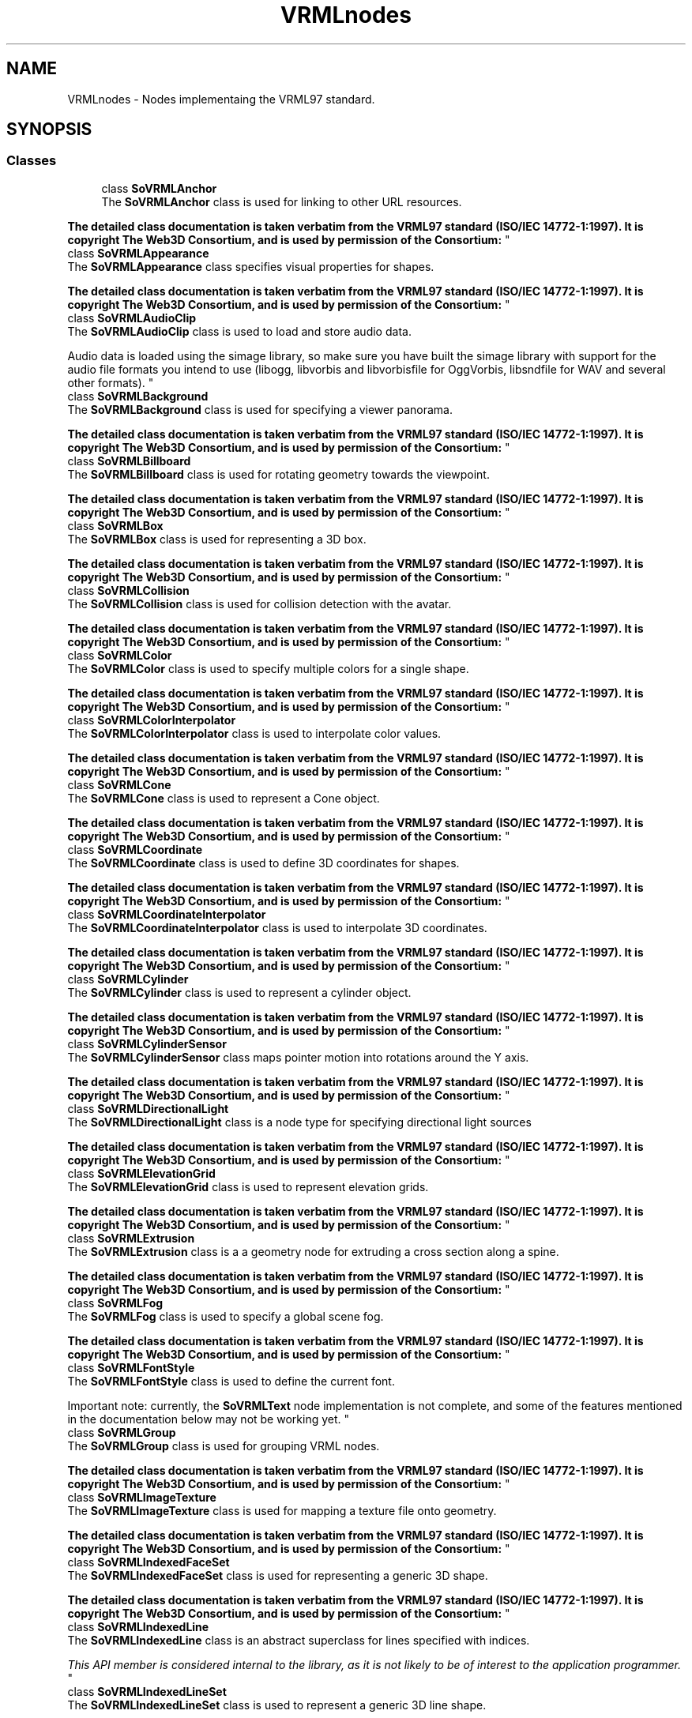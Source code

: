 .TH "VRMLnodes" 3 "Sun May 28 2017" "Version 4.0.0a" "Coin" \" -*- nroff -*-
.ad l
.nh
.SH NAME
VRMLnodes \- Nodes implementaing the VRML97 standard\&.  

.SH SYNOPSIS
.br
.PP
.SS "Classes"

.in +1c
.ti -1c
.RI "class \fBSoVRMLAnchor\fP"
.br
.RI "The \fBSoVRMLAnchor\fP class is used for linking to other URL resources\&.
.PP
\fBThe detailed class documentation is taken verbatim from the VRML97 standard (ISO/IEC 14772-1:1997)\&. It is copyright The Web3D Consortium, and is used by permission of the Consortium:\fP "
.ti -1c
.RI "class \fBSoVRMLAppearance\fP"
.br
.RI "The \fBSoVRMLAppearance\fP class specifies visual properties for shapes\&.
.PP
\fBThe detailed class documentation is taken verbatim from the VRML97 standard (ISO/IEC 14772-1:1997)\&. It is copyright The Web3D Consortium, and is used by permission of the Consortium:\fP "
.ti -1c
.RI "class \fBSoVRMLAudioClip\fP"
.br
.RI "The \fBSoVRMLAudioClip\fP class is used to load and store audio data\&.
.PP
Audio data is loaded using the simage library, so make sure you have built the simage library with support for the audio file formats you intend to use (libogg, libvorbis and libvorbisfile for OggVorbis, libsndfile for WAV and several other formats)\&. "
.ti -1c
.RI "class \fBSoVRMLBackground\fP"
.br
.RI "The \fBSoVRMLBackground\fP class is used for specifying a viewer panorama\&.
.PP
\fBThe detailed class documentation is taken verbatim from the VRML97 standard (ISO/IEC 14772-1:1997)\&. It is copyright The Web3D Consortium, and is used by permission of the Consortium:\fP "
.ti -1c
.RI "class \fBSoVRMLBillboard\fP"
.br
.RI "The \fBSoVRMLBillboard\fP class is used for rotating geometry towards the viewpoint\&.
.PP
\fBThe detailed class documentation is taken verbatim from the VRML97 standard (ISO/IEC 14772-1:1997)\&. It is copyright The Web3D Consortium, and is used by permission of the Consortium:\fP "
.ti -1c
.RI "class \fBSoVRMLBox\fP"
.br
.RI "The \fBSoVRMLBox\fP class is used for representing a 3D box\&.
.PP
\fBThe detailed class documentation is taken verbatim from the VRML97 standard (ISO/IEC 14772-1:1997)\&. It is copyright The Web3D Consortium, and is used by permission of the Consortium:\fP "
.ti -1c
.RI "class \fBSoVRMLCollision\fP"
.br
.RI "The \fBSoVRMLCollision\fP class is used for collision detection with the avatar\&.
.PP
\fBThe detailed class documentation is taken verbatim from the VRML97 standard (ISO/IEC 14772-1:1997)\&. It is copyright The Web3D Consortium, and is used by permission of the Consortium:\fP "
.ti -1c
.RI "class \fBSoVRMLColor\fP"
.br
.RI "The \fBSoVRMLColor\fP class is used to specify multiple colors for a single shape\&.
.PP
\fBThe detailed class documentation is taken verbatim from the VRML97 standard (ISO/IEC 14772-1:1997)\&. It is copyright The Web3D Consortium, and is used by permission of the Consortium:\fP "
.ti -1c
.RI "class \fBSoVRMLColorInterpolator\fP"
.br
.RI "The \fBSoVRMLColorInterpolator\fP class is used to interpolate color values\&.
.PP
\fBThe detailed class documentation is taken verbatim from the VRML97 standard (ISO/IEC 14772-1:1997)\&. It is copyright The Web3D Consortium, and is used by permission of the Consortium:\fP "
.ti -1c
.RI "class \fBSoVRMLCone\fP"
.br
.RI "The \fBSoVRMLCone\fP class is used to represent a Cone object\&.
.PP
\fBThe detailed class documentation is taken verbatim from the VRML97 standard (ISO/IEC 14772-1:1997)\&. It is copyright The Web3D Consortium, and is used by permission of the Consortium:\fP "
.ti -1c
.RI "class \fBSoVRMLCoordinate\fP"
.br
.RI "The \fBSoVRMLCoordinate\fP class is used to define 3D coordinates for shapes\&.
.PP
\fBThe detailed class documentation is taken verbatim from the VRML97 standard (ISO/IEC 14772-1:1997)\&. It is copyright The Web3D Consortium, and is used by permission of the Consortium:\fP "
.ti -1c
.RI "class \fBSoVRMLCoordinateInterpolator\fP"
.br
.RI "The \fBSoVRMLCoordinateInterpolator\fP class is used to interpolate 3D coordinates\&.
.PP
\fBThe detailed class documentation is taken verbatim from the VRML97 standard (ISO/IEC 14772-1:1997)\&. It is copyright The Web3D Consortium, and is used by permission of the Consortium:\fP "
.ti -1c
.RI "class \fBSoVRMLCylinder\fP"
.br
.RI "The \fBSoVRMLCylinder\fP class is used to represent a cylinder object\&.
.PP
\fBThe detailed class documentation is taken verbatim from the VRML97 standard (ISO/IEC 14772-1:1997)\&. It is copyright The Web3D Consortium, and is used by permission of the Consortium:\fP "
.ti -1c
.RI "class \fBSoVRMLCylinderSensor\fP"
.br
.RI "The \fBSoVRMLCylinderSensor\fP class maps pointer motion into rotations around the Y axis\&.
.PP
\fBThe detailed class documentation is taken verbatim from the VRML97 standard (ISO/IEC 14772-1:1997)\&. It is copyright The Web3D Consortium, and is used by permission of the Consortium:\fP "
.ti -1c
.RI "class \fBSoVRMLDirectionalLight\fP"
.br
.RI "The \fBSoVRMLDirectionalLight\fP class is a node type for specifying directional light sources
.PP
\fBThe detailed class documentation is taken verbatim from the VRML97 standard (ISO/IEC 14772-1:1997)\&. It is copyright The Web3D Consortium, and is used by permission of the Consortium:\fP "
.ti -1c
.RI "class \fBSoVRMLElevationGrid\fP"
.br
.RI "The \fBSoVRMLElevationGrid\fP class is used to represent elevation grids\&.
.PP
\fBThe detailed class documentation is taken verbatim from the VRML97 standard (ISO/IEC 14772-1:1997)\&. It is copyright The Web3D Consortium, and is used by permission of the Consortium:\fP "
.ti -1c
.RI "class \fBSoVRMLExtrusion\fP"
.br
.RI "The \fBSoVRMLExtrusion\fP class is a a geometry node for extruding a cross section along a spine\&.
.PP
\fBThe detailed class documentation is taken verbatim from the VRML97 standard (ISO/IEC 14772-1:1997)\&. It is copyright The Web3D Consortium, and is used by permission of the Consortium:\fP "
.ti -1c
.RI "class \fBSoVRMLFog\fP"
.br
.RI "The \fBSoVRMLFog\fP class is used to specify a global scene fog\&.
.PP
\fBThe detailed class documentation is taken verbatim from the VRML97 standard (ISO/IEC 14772-1:1997)\&. It is copyright The Web3D Consortium, and is used by permission of the Consortium:\fP "
.ti -1c
.RI "class \fBSoVRMLFontStyle\fP"
.br
.RI "The \fBSoVRMLFontStyle\fP class is used to define the current font\&.
.PP
Important note: currently, the \fBSoVRMLText\fP node implementation is not complete, and some of the features mentioned in the documentation below may not be working yet\&. "
.ti -1c
.RI "class \fBSoVRMLGroup\fP"
.br
.RI "The \fBSoVRMLGroup\fP class is used for grouping VRML nodes\&.
.PP
\fBThe detailed class documentation is taken verbatim from the VRML97 standard (ISO/IEC 14772-1:1997)\&. It is copyright The Web3D Consortium, and is used by permission of the Consortium:\fP "
.ti -1c
.RI "class \fBSoVRMLImageTexture\fP"
.br
.RI "The \fBSoVRMLImageTexture\fP class is used for mapping a texture file onto geometry\&.
.PP
\fBThe detailed class documentation is taken verbatim from the VRML97 standard (ISO/IEC 14772-1:1997)\&. It is copyright The Web3D Consortium, and is used by permission of the Consortium:\fP "
.ti -1c
.RI "class \fBSoVRMLIndexedFaceSet\fP"
.br
.RI "The \fBSoVRMLIndexedFaceSet\fP class is used for representing a generic 3D shape\&.
.PP
\fBThe detailed class documentation is taken verbatim from the VRML97 standard (ISO/IEC 14772-1:1997)\&. It is copyright The Web3D Consortium, and is used by permission of the Consortium:\fP "
.ti -1c
.RI "class \fBSoVRMLIndexedLine\fP"
.br
.RI "The \fBSoVRMLIndexedLine\fP class is an abstract superclass for lines specified with indices\&.
.PP
\fIThis API member is considered internal to the library, as it is not likely to be of interest to the application programmer\&.\fP "
.ti -1c
.RI "class \fBSoVRMLIndexedLineSet\fP"
.br
.RI "The \fBSoVRMLIndexedLineSet\fP class is used to represent a generic 3D line shape\&.
.PP
\fBThe detailed class documentation is taken verbatim from the VRML97 standard (ISO/IEC 14772-1:1997)\&. It is copyright The Web3D Consortium, and is used by permission of the Consortium:\fP "
.ti -1c
.RI "class \fBSoVRMLInline\fP"
.br
.RI "The \fBSoVRMLInline\fP class is used to insert VRML files into a scene\&.
.PP
\fBThe detailed class documentation is taken verbatim from the VRML97 standard (ISO/IEC 14772-1:1997)\&. It is copyright The Web3D Consortium, and is used by permission of the Consortium:\fP "
.ti -1c
.RI "class \fBSoVRMLLOD\fP"
.br
.RI "The \fBSoVRMLLOD\fP class is used to represent various levels of detail based on distance\&.
.PP
\fBThe detailed class documentation is taken verbatim from the VRML97 standard (ISO/IEC 14772-1:1997)\&. It is copyright The Web3D Consortium, and is used by permission of the Consortium:\fP "
.ti -1c
.RI "class \fBSoVRMLMaterial\fP"
.br
.RI "The \fBSoVRMLMaterial\fP class is used to assign a material to geometry\&.
.PP
\fBThe detailed class documentation is taken verbatim from the VRML97 standard (ISO/IEC 14772-1:1997)\&. It is copyright The Web3D Consortium, and is used by permission of the Consortium:\fP "
.ti -1c
.RI "class \fBSoVRMLMovieTexture\fP"
.br
.RI "The \fBSoVRMLMovieTexture\fP class is used the map movies onto geometry\&.
.PP
\fBThe detailed class documentation is taken verbatim from the VRML97 standard (ISO/IEC 14772-1:1997)\&. It is copyright The Web3D Consortium, and is used by permission of the Consortium:\fP "
.ti -1c
.RI "class \fBSoVRMLNavigationInfo\fP"
.br
.RI "The \fBSoVRMLNavigationInfo\fP class is used to specify avatar and viewer settings\&.
.PP
\fBThe detailed class documentation is taken verbatim from the VRML97 standard (ISO/IEC 14772-1:1997)\&. It is copyright The Web3D Consortium, and is used by permission of the Consortium:\fP "
.ti -1c
.RI "class \fBSoVRMLNormal\fP"
.br
.RI "The \fBSoVRMLNormal\fP class is used to bind normals to geometry\&.
.PP
\fBThe detailed class documentation is taken verbatim from the VRML97 standard (ISO/IEC 14772-1:1997)\&. It is copyright The Web3D Consortium, and is used by permission of the Consortium:\fP "
.ti -1c
.RI "class \fBSoVRMLNormalInterpolator\fP"
.br
.RI "The \fBSoVRMLNormalInterpolator\fP class is used to interpolate normals\&.
.PP
\fBThe detailed class documentation is taken verbatim from the VRML97 standard (ISO/IEC 14772-1:1997)\&. It is copyright The Web3D Consortium, and is used by permission of the Consortium:\fP "
.ti -1c
.RI "class \fBSoVRMLOrientationInterpolator\fP"
.br
.RI "The \fBSoVRMLOrientationInterpolator\fP class is used to interpolate orientations\&.
.PP
\fBThe detailed class documentation is taken verbatim from the VRML97 standard (ISO/IEC 14772-1:1997)\&. It is copyright The Web3D Consortium, and is used by permission of the Consortium:\fP "
.ti -1c
.RI "class \fBSoVRMLPixelTexture\fP"
.br
.RI "The \fBSoVRMLPixelTexture\fP class is used for mapping a texture image onto geometry\&.\&.
.PP
\fBThe detailed class documentation is taken verbatim from the VRML97 standard (ISO/IEC 14772-1:1997)\&. It is copyright The Web3D Consortium, and is used by permission of the Consortium:\fP "
.ti -1c
.RI "class \fBSoVRMLPlaneSensor\fP"
.br
.RI "The \fBSoVRMLPlaneSensor\fP class maps pointer motion into object space translations\&.
.PP
\fBThe detailed class documentation is taken verbatim from the VRML97 standard (ISO/IEC 14772-1:1997)\&. It is copyright The Web3D Consortium, and is used by permission of the Consortium:\fP "
.ti -1c
.RI "class \fBSoVRMLPointLight\fP"
.br
.RI "The \fBSoVRMLPointLight\fP class is used to represent a point light\&.
.PP
\fBThe detailed class documentation is taken verbatim from the VRML97 standard (ISO/IEC 14772-1:1997)\&. It is copyright The Web3D Consortium, and is used by permission of the Consortium:\fP "
.ti -1c
.RI "class \fBSoVRMLPointSet\fP"
.br
.RI "The \fBSoVRMLPointSet\fP class is used to represent a set of 3D points\&.
.PP
\fBThe detailed class documentation is taken verbatim from the VRML97 standard (ISO/IEC 14772-1:1997)\&. It is copyright The Web3D Consortium, and is used by permission of the Consortium:\fP "
.ti -1c
.RI "class \fBSoVRMLPositionInterpolator\fP"
.br
.RI "The \fBSoVRMLPositionInterpolator\fP class is used to interpolate 3D points\&.
.PP
\fBThe detailed class documentation is taken verbatim from the VRML97 standard (ISO/IEC 14772-1:1997)\&. It is copyright The Web3D Consortium, and is used by permission of the Consortium:\fP "
.ti -1c
.RI "class \fBSoVRMLProximitySensor\fP"
.br
.RI "The \fBSoVRMLProximitySensor\fP class is used to generate events when the viewer enters or exits a region\&.
.PP
\fBThe detailed class documentation is taken verbatim from the VRML97 standard (ISO/IEC 14772-1:1997)\&. It is copyright The Web3D Consortium, and is used by permission of the Consortium:\fP "
.ti -1c
.RI "class \fBSoVRMLScalarInterpolator\fP"
.br
.RI "The \fBSoVRMLScalarInterpolator\fP class is used to interpolate scalar values\&. "
.ti -1c
.RI "class \fBSoVRMLScript\fP"
.br
.RI "The \fBSoVRMLScript\fP class is used to control the scene using scripts\&.
.PP
\fBThe detailed class documentation is taken verbatim from the VRML97 standard (ISO/IEC 14772-1:1997)\&. It is copyright The Web3D Consortium, and is used by permission of the Consortium:\fP "
.ti -1c
.RI "class \fBSoVRMLShape\fP"
.br
.RI "The \fBSoVRMLShape\fP class holds geometry and geometry appearance nodes\&.
.PP
\fBThe detailed class documentation is taken verbatim from the VRML97 standard (ISO/IEC 14772-1:1997)\&. It is copyright The Web3D Consortium, and is used by permission of the Consortium:\fP "
.ti -1c
.RI "class \fBSoVRMLSound\fP"
.br
.RI "The \fBSoVRMLSound\fP class is used to represent a sound source\&.
.PP
\fBThe detailed class documentation is taken verbatim from the VRML97 standard (ISO/IEC 14772-1:1997)\&. It is copyright The Web3D Consortium, and is used by permission of the Consortium:\fP "
.ti -1c
.RI "class \fBSoVRMLSphere\fP"
.br
.RI "The \fBSoVRMLSphere\fP class is used to represent a spherical 3D object\&.
.PP
\fBThe detailed class documentation is taken verbatim from the VRML97 standard (ISO/IEC 14772-1:1997)\&. It is copyright The Web3D Consortium, and is used by permission of the Consortium:\fP "
.ti -1c
.RI "class \fBSoVRMLSphereSensor\fP"
.br
.RI "The \fBSoVRMLSphereSensor\fP class maps pointer motion into rotations on a sphere\&.
.PP
\fBThe detailed class documentation is taken verbatim from the VRML97 standard (ISO/IEC 14772-1:1997)\&. It is copyright The Web3D Consortium, and is used by permission of the Consortium:\fP "
.ti -1c
.RI "class \fBSoVRMLSpotLight\fP"
.br
.RI "The \fBSoVRMLSpotLight\fP class defines a spot light source\&.
.PP
\fBThe detailed class documentation is taken verbatim from the VRML97 standard (ISO/IEC 14772-1:1997)\&. It is copyright The Web3D Consortium, and is used by permission of the Consortium:\fP "
.ti -1c
.RI "class \fBSoVRMLSwitch\fP"
.br
.RI "The \fBSoVRMLSwitch\fP class is a group node for traversing selected children\&.
.PP
\fBThe detailed class documentation is taken verbatim from the VRML97 standard (ISO/IEC 14772-1:1997)\&. It is copyright The Web3D Consortium, and is used by permission of the Consortium:\fP "
.ti -1c
.RI "class \fBSoVRMLText\fP"
.br
.RI "The \fBSoVRMLText\fP class is used to represent text in a scene\&.
.PP
\fBThe detailed class documentation is taken verbatim from the VRML97 standard (ISO/IEC 14772-1:1997)\&. It is copyright The Web3D Consortium, and is used by permission of the Consortium:\fP "
.ti -1c
.RI "class \fBSoVRMLTextureCoordinate\fP"
.br
.RI "The \fBSoVRMLTextureCoordinate\fP class binds texture coordinates to vertex-based geometry\&.
.PP
\fBThe detailed class documentation is taken verbatim from the VRML97 standard (ISO/IEC 14772-1:1997)\&. It is copyright The Web3D Consortium, and is used by permission of the Consortium:\fP "
.ti -1c
.RI "class \fBSoVRMLTextureTransform\fP"
.br
.RI "The \fBSoVRMLTextureTransform\fP class defines a transformation applied to texture coordinates\&.
.PP
\fBThe detailed class documentation is taken verbatim from the VRML97 standard (ISO/IEC 14772-1:1997)\&. It is copyright The Web3D Consortium, and is used by permission of the Consortium:\fP "
.ti -1c
.RI "class \fBSoVRMLTimeSensor\fP"
.br
.RI "The \fBSoVRMLTimeSensor\fP class is a multi-purpose time event generator\&.
.PP
\fBThe detailed class documentation is taken verbatim from the VRML97 standard (ISO/IEC 14772-1:1997)\&. It is copyright The Web3D Consortium, and is used by permission of the Consortium:\fP "
.ti -1c
.RI "class \fBSoVRMLTouchSensor\fP"
.br
.RI "The \fBSoVRMLTouchSensor\fP class tracks to pointer position and sends events based on user interaction\&.
.PP
\fBThe detailed class documentation is taken verbatim from the VRML97 standard (ISO/IEC 14772-1:1997)\&. It is copyright The Web3D Consortium, and is used by permission of the Consortium:\fP "
.ti -1c
.RI "class \fBSoVRMLTransform\fP"
.br
.RI "The \fBSoVRMLTransform\fP class is a grouping node that defines a transformation for its children\&.
.PP
\fBThe detailed class documentation is taken verbatim from the VRML97 standard (ISO/IEC 14772-1:1997)\&. It is copyright The Web3D Consortium, and is used by permission of the Consortium:\fP "
.ti -1c
.RI "class \fBSoVRMLViewpoint\fP"
.br
.RI "The \fBSoVRMLViewpoint\fP class is a perspective camera class\&.
.PP
\fBThe detailed class documentation is taken verbatim from the VRML97 standard (ISO/IEC 14772-1:1997)\&. It is copyright The Web3D Consortium, and is used by permission of the Consortium:\fP "
.ti -1c
.RI "class \fBSoVRMLVisibilitySensor\fP"
.br
.RI "The \fBSoVRMLVisibilitySensor\fP class will generate events based on visibility\&.
.PP
\fBThe detailed class documentation is taken verbatim from the VRML97 standard (ISO/IEC 14772-1:1997)\&. It is copyright The Web3D Consortium, and is used by permission of the Consortium:\fP "
.ti -1c
.RI "class \fBSoVRMLWorldInfo\fP"
.br
.RI "The \fBSoVRMLWorldInfo\fP class contains information about the VRML scene\&.
.PP
\fBThe detailed class documentation is taken verbatim from the VRML97 standard (ISO/IEC 14772-1:1997)\&. It is copyright The Web3D Consortium, and is used by permission of the Consortium:\fP "
.in -1c
.SH "Detailed Description"
.PP 
Nodes implementaing the VRML97 standard\&. 

This is the set of items specified by VRML97, also known as VRML2\&.0\&. These nodes are different from VRML1/Inventor nodes in the way you structure them into scene-graphs, and in the requirements they set for traversing them correctly (VRML1/Inventor require that you traverse siblings on the left side before the node of interest, while for VRML2\&.0 this is not true)\&.
.PP
You can find out more about VRML97 in \fBThe Annotated VRML2\&.0 Reference Manual\fP\&.
.PP
The VRML97 specification is online at http://www.web3d.org/x3d/specifications/vrml/ 
.SH "Author"
.PP 
Generated automatically by Doxygen for Coin from the source code\&.
